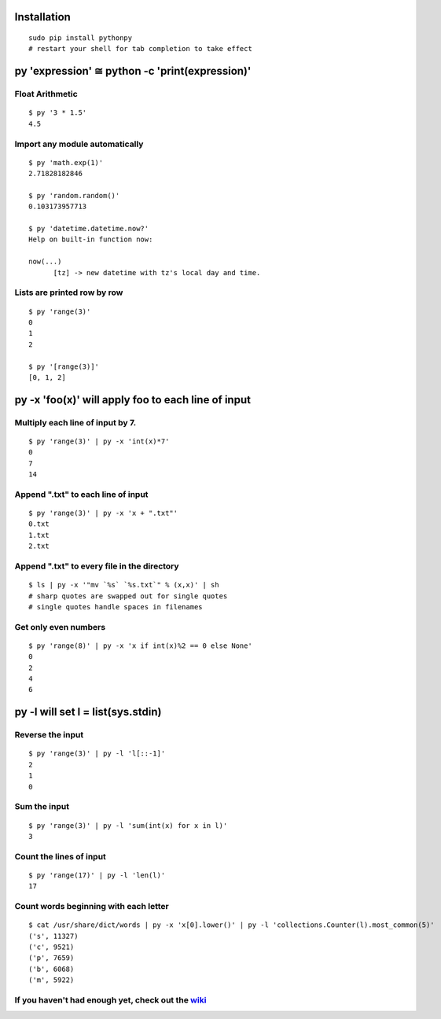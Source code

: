 Installation
------------

::

  sudo pip install pythonpy
  # restart your shell for tab completion to take effect 

::

py 'expression' ≅ python -c 'print(expression)'
-----------------------------------------------

Float Arithmetic
~~~~~~~~~~~~~~~~

::

  $ py '3 * 1.5' 
  4.5

::

Import any module automatically
~~~~~~~~~~~~~~~~~~~~~~~~~~~~

::

  $ py 'math.exp(1)'
  2.71828182846

  $ py 'random.random()'
  0.103173957713
  
  $ py 'datetime.datetime.now?'
  Help on built-in function now:

  now(...)
        [tz] -> new datetime with tz's local day and time.


::

Lists are printed row by row
~~~~~~~~~~~~~~~~~~~~~~~~~~~~

::

  $ py 'range(3)'
  0
  1
  2

  $ py '[range(3)]'
  [0, 1, 2]

::

py -x 'foo(x)' will apply foo to each line of input
---------------------------------------------------

Multiply each line of input by 7.
~~~~~~~~~~~~~~~~~~~~~~~~~~~~~~~~~

::

  $ py 'range(3)' | py -x 'int(x)*7'
  0
  7
  14

::

Append ".txt" to each line of input
~~~~~~~~~~~~~~~~~~~~~~~~~~~~~~~~~~~

::

  $ py 'range(3)' | py -x 'x + ".txt"'
  0.txt
  1.txt
  2.txt

::

Append ".txt" to every file in the directory
~~~~~~~~~~~~~~~~~~~~~~~~~~~~~~~~~~~~~~~~~~~~

::

  $ ls | py -x '"mv `%s` `%s.txt`" % (x,x)' | sh 
  # sharp quotes are swapped out for single quotes
  # single quotes handle spaces in filenames

::

Get only even numbers
~~~~~~~~~~~~~~~~~~~~~

::

  $ py 'range(8)' | py -x 'x if int(x)%2 == 0 else None'
  0
  2
  4
  6

::

py -l will set l = list(sys.stdin)
-------------------------------------------

Reverse the input
~~~~~~~~~~~~~~~~~

::

  $ py 'range(3)' | py -l 'l[::-1]'
  2
  1
  0

::

Sum the input
~~~~~~~~~~~~~

::

  $ py 'range(3)' | py -l 'sum(int(x) for x in l)'
  3

::

Count the lines of input
~~~~~~~~~~~~~~~~~~~~~~~~

::

  $ py 'range(17)' | py -l 'len(l)'
  17

::

Count words beginning with each letter
~~~~~~~~~~~~~~~~~~~~~~~~~~~~~~~~~~~~~~

::

  $ cat /usr/share/dict/words | py -x 'x[0].lower()' | py -l 'collections.Counter(l).most_common(5)'
  ('s', 11327)
  ('c', 9521)
  ('p', 7659)
  ('b', 6068)
  ('m', 5922)

::

If you haven't had enough yet, check out the `wiki <http://github.com/Russell91/pythonpy/wiki>`__
~~~~~~~~~~~~~~~~~~~~~~~~~~~~~~~~~~~~~~~~~~~~~~~~~~~~~~~~~~~~~~~~~~~~~~~~~~~~~~~~~~~~~~~~~~~~~~~~~
